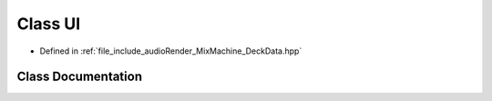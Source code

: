 .. _exhale_class_classUI:

Class UI
========

- Defined in :ref:`file_include_audioRender_MixMachine_DeckData.hpp`


Class Documentation
-------------------


.. doxygenclass:: UI
   :project: Project_DJ_Engine
   :members:
   :protected-members:
   :undoc-members: